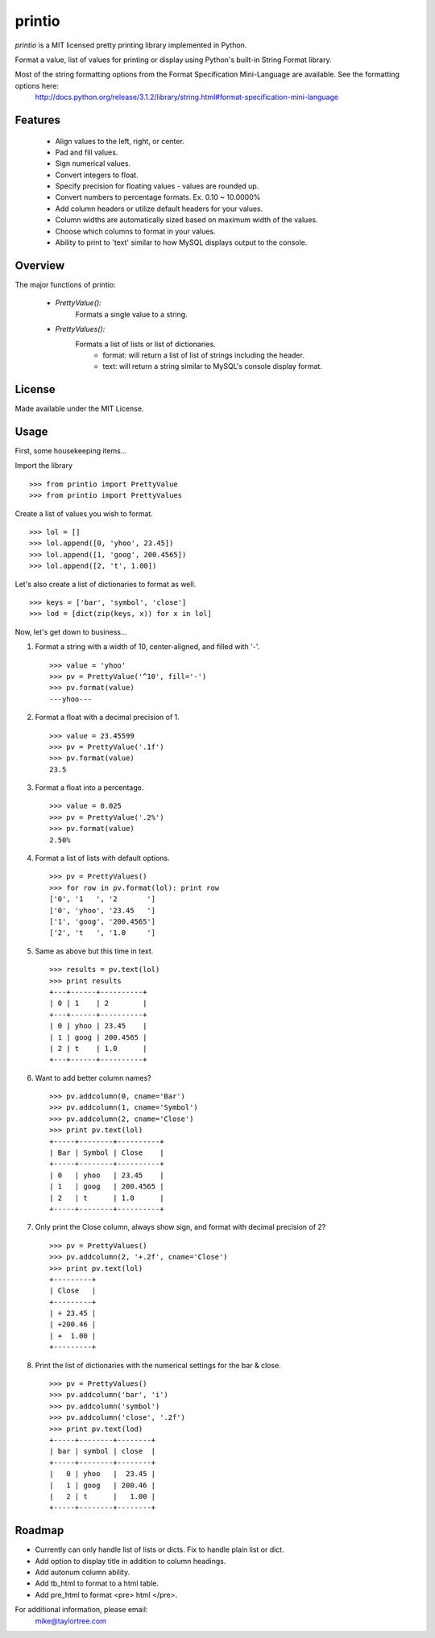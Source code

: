 printio
=======
*printio* is a MIT licensed pretty printing library implemented in Python.

Format a value, list of values for printing or display using Python's built-in String Format library.

Most of the string formatting options from the Format Specification Mini-Language are available.  See the formatting options here:
    http://docs.python.org/release/3.1.2/library/string.html#format-specification-mini-language


Features
--------
 - Align values to the left, right, or center.
 - Pad and fill values.
 - Sign numerical values.
 - Convert integers to float.
 - Specify precision for floating values - values are rounded up.
 - Convert numbers to percentage formats.  Ex. 0.10 ~ 10.0000%
 - Add column headers or utilize default headers for your values.
 - Column widths are automatically sized based on maximum width of the values.
 - Choose which columns to format in your values.
 - Ability to print to 'text' similar to how MySQL displays output to the console.


Overview
--------
The major functions of printio:

 - *PrettyValue():*
    Formats a single value to a string.

 - *PrettyValues():*
    Formats a list of lists or list of dictionaries.
        - format: will return a list of list of strings including the header.
        - text: will return a string similar to MySQL's console display format.

    
License
-------
Made available under the MIT License.


Usage
-----
First, some housekeeping items...

Import the library ::
    
    >>> from printio import PrettyValue
    >>> from printio import PrettyValues

Create a list of values you wish to format. ::

    >>> lol = []
    >>> lol.append([0, 'yhoo', 23.45])
    >>> lol.append([1, 'goog', 200.4565])
    >>> lol.append([2, 't', 1.00])
    
Let's also create a list of dictionaries to format as well. ::
    
    >>> keys = ['bar', 'symbol', 'close']
    >>> lod = [dict(zip(keys, x)) for x in lol]
    
Now, let's get down to business...
    
1. Format a string with a width of 10, center-aligned, and filled with '-'. ::
    
    >>> value = 'yhoo'
    >>> pv = PrettyValue('^10', fill='-')
    >>> pv.format(value)
    ---yhoo---

2. Format a float with a decimal precision of 1. ::
    
    >>> value = 23.45599
    >>> pv = PrettyValue('.1f')
    >>> pv.format(value)
    23.5

3. Format a float into a percentage. ::
    
    >>> value = 0.025
    >>> pv = PrettyValue('.2%')
    >>> pv.format(value)
    2.50%

4. Format a list of lists with default options. ::
    
    >>> pv = PrettyValues()
    >>> for row in pv.format(lol): print row
    ['0', '1   ', '2       ']
    ['0', 'yhoo', '23.45   ']
    ['1', 'goog', '200.4565']
    ['2', 't   ', '1.0     ']

5. Same as above but this time in text. ::
    
    >>> results = pv.text(lol)
    >>> print results
    +---+------+----------+
    | 0 | 1    | 2        |
    +---+------+----------+
    | 0 | yhoo | 23.45    |
    | 1 | goog | 200.4565 |
    | 2 | t    | 1.0      |
    +---+------+----------+    

6. Want to add better column names? ::
    
    >>> pv.addcolumn(0, cname='Bar')
    >>> pv.addcolumn(1, cname='Symbol')
    >>> pv.addcolumn(2, cname='Close')
    >>> print pv.text(lol)
    +-----+--------+----------+
    | Bar | Symbol | Close    |
    +-----+--------+----------+
    | 0   | yhoo   | 23.45    |
    | 1   | goog   | 200.4565 |
    | 2   | t      | 1.0      |
    +-----+--------+----------+        

7. Only print the Close column, always show sign, and format with decimal precision of 2? ::
    
    >>> pv = PrettyValues()
    >>> pv.addcolumn(2, '+.2f', cname='Close')
    >>> print pv.text(lol)
    +---------+
    | Close   |
    +---------+
    | + 23.45 |
    | +200.46 |
    | +  1.00 |
    +---------+    

8. Print the list of dictionaries with the numerical settings for the bar & close. ::
    
    >>> pv = PrettyValues()
    >>> pv.addcolumn('bar', 'i')
    >>> pv.addcolumn('symbol')
    >>> pv.addcolumn('close', '.2f')
    >>> print pv.text(lod)
    +-----+--------+--------+
    | bar | symbol | close  |
    +-----+--------+--------+
    |   0 | yhoo   |  23.45 |
    |   1 | goog   | 200.46 |
    |   2 | t      |   1.00 |
    +-----+--------+--------+


    
Roadmap
-------
* Currently can only handle list of lists or dicts.  Fix to handle plain list or dict.
* Add option to display title in addition to column headings.
* Add autonum column ability.
* Add tb_html to format to a html table.
* Add pre_html to format <pre> html </pre>.


For additional information, please email:
    mike@taylortree.com